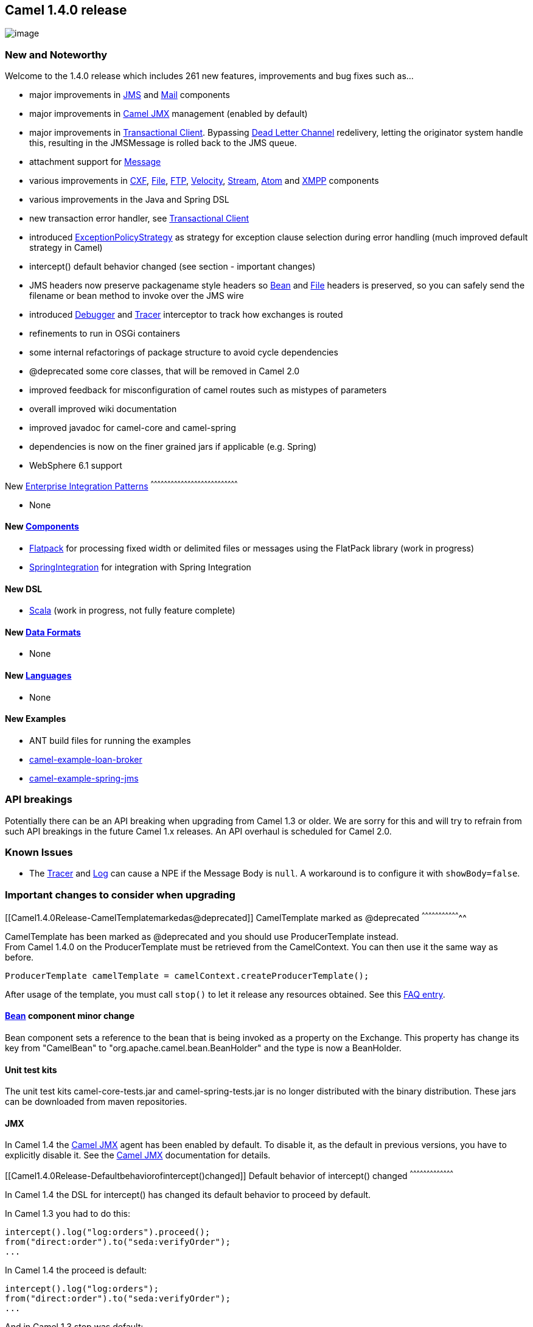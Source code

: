 [[ConfluenceContent]]
[[Camel1.4.0Release-Camel1.4.0release]]
Camel 1.4.0 release
-------------------

image:http://activemq.apache.org/camel/download.data/camel-box-v1.0-150x200.png[image]

[[Camel1.4.0Release-NewandNoteworthy]]
New and Noteworthy
~~~~~~~~~~~~~~~~~~

Welcome to the 1.4.0 release which includes 261 new features,
improvements and bug fixes such as...

* major improvements in link:jms.html[JMS] and link:mail.html[Mail]
components
* major improvements in link:camel-jmx.html[Camel JMX] management
(enabled by default)
* major improvements in link:transactional-client.html[Transactional
Client]. Bypassing link:dead-letter-channel.html[Dead Letter Channel]
redelivery, letting the originator system handle this, resulting in the
JMSMessage is rolled back to the JMS queue.
* attachment support for link:message.html[Message]
* various improvements in link:cxf.html[CXF], link:file2.html[File],
link:ftp2.html[FTP], link:velocity.html[Velocity],
link:stream.html[Stream], link:atom.html[Atom] and link:xmpp.html[XMPP]
components
* various improvements in the Java and Spring DSL
* new transaction error handler, see
link:transactional-client.html[Transactional Client]
* introduced link:dead-letter-channel.html[ExceptionPolicyStrategy] as
strategy for exception clause selection during error handling (much
improved default strategy in Camel)
* intercept() default behavior changed (see section - important changes)
* JMS headers now preserve packagename style headers so
link:bean.html[Bean] and link:file2.html[File] headers is preserved, so
you can safely send the filename or bean method to invoke over the JMS
wire
* introduced link:debugger.html[Debugger] and link:tracer.html[Tracer]
interceptor to track how exchanges is routed
* refinements to run in OSGi containers
* some internal refactorings of package structure to avoid cycle
dependencies
* @deprecated some core classes, that will be removed in Camel 2.0
* improved feedback for misconfiguration of camel routes such as
mistypes of parameters
* overall improved wiki documentation
* improved javadoc for camel-core and camel-spring
* dependencies is now on the finer grained jars if applicable (e.g.
Spring)
* WebSphere 6.1 support

[[Camel1.4.0Release-New]]
New link:enterprise-integration-patterns.html[Enterprise Integration
Patterns]
^^^^^^^^^^^^^^^^^^^^^^^^^^^^^^^^^^^^^^^^^^^^^^^^^^^^^^^^^^^^^^^^^^^^^^^^^^^^^^

* None

[[Camel1.4.0Release-New.1]]
New link:components.html[Components]
^^^^^^^^^^^^^^^^^^^^^^^^^^^^^^^^^^^^

* link:flatpack.html[Flatpack] for processing fixed width or delimited
files or messages using the FlatPack library (work in progress)
* link:springintegration.html[SpringIntegration] for integration with
Spring Integration

[[Camel1.4.0Release-NewDSL]]
New DSL
^^^^^^^

* link:scala-dsl.html[Scala] (work in progress, not fully feature
complete)

[[Camel1.4.0Release-NewDataFormats]]
New link:data-format.html[Data Formats]
^^^^^^^^^^^^^^^^^^^^^^^^^^^^^^^^^^^^^^^

* None

[[Camel1.4.0Release-New.2]]
New link:languages.html[Languages]
^^^^^^^^^^^^^^^^^^^^^^^^^^^^^^^^^^

* None

[[Camel1.4.0Release-NewExamples]]
New Examples
^^^^^^^^^^^^

* ANT build files for running the examples
* link:loan-broker-example.html[camel-example-loan-broker]
* link:tutorial-jmsremoting.html[camel-example-spring-jms]

[[Camel1.4.0Release-APIbreakings]]
API breakings
~~~~~~~~~~~~~

Potentially there can be an API breaking when upgrading from Camel 1.3
or older. We are sorry for this and will try to refrain from such API
breakings in the future Camel 1.x releases. An API overhaul is scheduled
for Camel 2.0.

[[Camel1.4.0Release-KnownIssues]]
Known Issues
~~~~~~~~~~~~

* The link:tracer.html[Tracer] and link:log.html[Log] can cause a NPE if
the Message Body is `null`. A workaround is to configure it with
`showBody=false`.

[[Camel1.4.0Release-Importantchangestoconsiderwhenupgrading]]
Important changes to consider when upgrading
~~~~~~~~~~~~~~~~~~~~~~~~~~~~~~~~~~~~~~~~~~~~

[[Camel1.4.0Release-CamelTemplatemarkedas@deprecated]]
CamelTemplate marked as @deprecated
^^^^^^^^^^^^^^^^^^^^^^^^^^^^^^^^^^^

CamelTemplate has been marked as @deprecated and you should use
ProducerTemplate instead. +
From Camel 1.4.0 on the ProducerTemplate must be retrieved from the
CamelContext. You can then use it the same way as before.

[source,brush:,java;,gutter:,false;,theme:,Default]
----
ProducerTemplate camelTemplate = camelContext.createProducerTemplate();
----

After usage of the template, you must call `stop()` to let it release
any resources obtained. See this
link:why-does-camel-use-too-many-threads-with-producertemplate.html[FAQ
entry].

[[Camel1.4.0Release-componentminorchange]]
link:bean.html[Bean] component minor change
^^^^^^^^^^^^^^^^^^^^^^^^^^^^^^^^^^^^^^^^^^^

Bean component sets a reference to the bean that is being invoked as a
property on the Exchange. This property has change its key from
"CamelBean" to "org.apache.camel.bean.BeanHolder" and the type is now a
BeanHolder.

[[Camel1.4.0Release-Unittestkits]]
Unit test kits
^^^^^^^^^^^^^^

The unit test kits camel-core-tests.jar and camel-spring-tests.jar is no
longer distributed with the binary distribution. These jars can be
downloaded from maven repositories.

[[Camel1.4.0Release-JMX]]
JMX
^^^

In Camel 1.4 the link:camel-jmx.html[Camel JMX] agent has been enabled
by default. To disable it, as the default in previous versions, you have
to explicitly disable it. See the link:camel-jmx.html[Camel JMX]
documentation for details.

[[Camel1.4.0Release-Defaultbehaviorofintercept()changed]]
Default behavior of intercept() changed
^^^^^^^^^^^^^^^^^^^^^^^^^^^^^^^^^^^^^^^

In Camel 1.4 the DSL for intercept() has changed its default behavior to
proceed by default.

In Camel 1.3 you had to do this:

[source,brush:,java;,gutter:,false;,theme:,Default]
----
intercept().log("log:orders").proceed();
from("direct:order").to("seda:verifyOrder");
...
----

In Camel 1.4 the proceed is default:

[source,brush:,java;,gutter:,false;,theme:,Default]
----
intercept().log("log:orders");
from("direct:order").to("seda:verifyOrder");
...
----

And in Camel 1.3 stop was default:

[source,brush:,java;,gutter:,false;,theme:,Default]
----
intercept(header("user").isEqualTo("test")).log("log:test");
from("direct:order").to("seda:verifyOrder");
...
----

In Camel 1.4 you have to explicit state the stop:

[source,brush:,java;,gutter:,false;,theme:,Default]
----
intercept(header("user").isEqualTo("test")).log("log:test").stop();
from("direct:order").to("seda:verifyOrder");
...
----

In the last two examples we want to filter out all orders by a test
user. In Camel 1.4 we need to use the `stop()` to stop the intercept
chain from proceeding.

[[Camel1.4.0Release-URIvalidation]]
URI validation
^^^^^^^^^^^^^^

Camel is now more strict when it comes to validation of URI
configuration. If a parameter name couldn't be resolved Camel will throw
an Exception. In this regard the link:file2.html[File] component you
must change the delay parameters to have the `consumer.` prefix. `delay`
should be `consumer.delay`.

[[Camel1.4.0Release-DeadLetterChannel]]
DeadLetterChannel
^^^^^^^^^^^^^^^^^

link:dead-letter-channel.html[DeadLetterChannel] is now disabled if in
transacted mode. Use the new transaction error handler instread, see
link:transactional-client.html[Transactional Client].

[[Camel1.4.0Release-GettingtheDistributions]]
Getting the Distributions
~~~~~~~~~~~~~~~~~~~~~~~~~

[[Camel1.4.0Release-BinaryDistributions]]
Binary Distributions
^^^^^^^^^^^^^^^^^^^^

[width="100%",cols="34%,33%,33%",options="header",]
|=======================================================================
|Description |Download Link |PGP Signature file of download
|Windows Distribution
|http://archive.apache.org/dist/activemq/apache-camel/1.4.0/apache-camel-1.4.0.zip[apache-camel-1.4.0.zip]
|http://archive.apache.org/dist/activemq/apache-camel/1.4.0/apache-camel-1.4.0.zip.asc[apache-camel-1.4.0.zip.asc]

|Unix/Linux/Cygwin Distribution
|http://archive.apache.org/dist/activemq/apache-camel/1.4.0/apache-camel-1.4.0.tar.gz[apache-camel-1.4.0.tar.gz]
|http://archive.apache.org/dist/activemq/apache-camel/1.4.0/apache-camel-1.4.0.tar.gz.asc[apache-camel-1.4.0.tar.gz.asc]
|=======================================================================

[Info]
====
 **The above URLs use redirection**

The above URLs use the Apache Mirror system to redirect you to a
suitable mirror for your download. Some users have experienced issues
with some versions of browsers (e.g. some Safari browsers). If the
download doesn't seem to work for you from the above URL then try using
http://www.mozilla.com/en-US/firefox/[FireFox]

====

[[Camel1.4.0Release-SourceDistributions]]
Source Distributions
^^^^^^^^^^^^^^^^^^^^

[width="100%",cols="34%,33%,33%",options="header",]
|=======================================================================
|Description |Download Link |PGP Signature file of download
|Source for Windows
|http://archive.apache.org/dist/activemq/apache-camel/1.4.0/apache-camel-1.4.0-src.zip[apache-camel-1.4.0-src.zip]
|http://archive.apache.org/dist/activemq/apache-camel/1.4.0/apache-camel-1.4.0-src.zip.asc[apache-camel-1.4.0-src.zip.asc]

|Source for Unix/Linux/Cygwin
|http://archive.apache.org/dist/activemq/apache-camel/1.4.0/apache-camel-1.4.0-src.tar.gz[apache-camel-1.4.0-src.tar.gz]
|http://archive.apache.org/dist/activemq/apache-camel/1.4.0/apache-camel-1.4.0-src.tar.gz.asc[apache-camel-1.4.0-src.tar.gz.asc]
|=======================================================================

[[Camel1.4.0Release-GettingtheBinariesusingMaven2]]
Getting the Binaries using Maven 2
^^^^^^^^^^^^^^^^^^^^^^^^^^^^^^^^^^

To use this release in your maven project, the proper dependency
configuration that you should use in your
http://maven.apache.org/guides/introduction/introduction-to-the-pom.html[Maven
POM] is:

[source,brush:,java;,gutter:,false;,theme:,Default]
----
<dependency>
  <groupId>org.apache.camel</groupId>
  <artifactId>camel-core</artifactId>
  <version>1.4.0</version>
</dependency>
----

[[Camel1.4.0Release-SVNTagCheckout]]
SVN Tag Checkout
^^^^^^^^^^^^^^^^

[source,brush:,java;,gutter:,false;,theme:,Default]
----
svn co http://svn.apache.org/repos/asf/activemq/camel/tags/camel-1.4.0
----

[[Camel1.4.0Release-Changelog]]
Changelog
~~~~~~~~~

For a more detailed view of new features and bug fixes, see:

* http://issues.apache.org/jira/secure/ReleaseNote.jspa?projectId=12311211&styleName=Html&version=12315674[JIRA
Release notes for 1.4.0]
